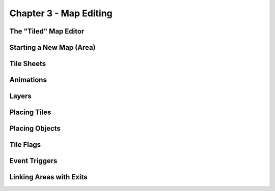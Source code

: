 ***********************
Chapter 3 - Map Editing
***********************

The "Tiled" Map Editor
======================

Starting a New Map (Area)
=========================

Tile Sheets
===========

Animations
==========

Layers
======

Placing Tiles
=============

Placing Objects
===============

Tile Flags
==========

Event Triggers
==============

Linking Areas with Exits
========================

